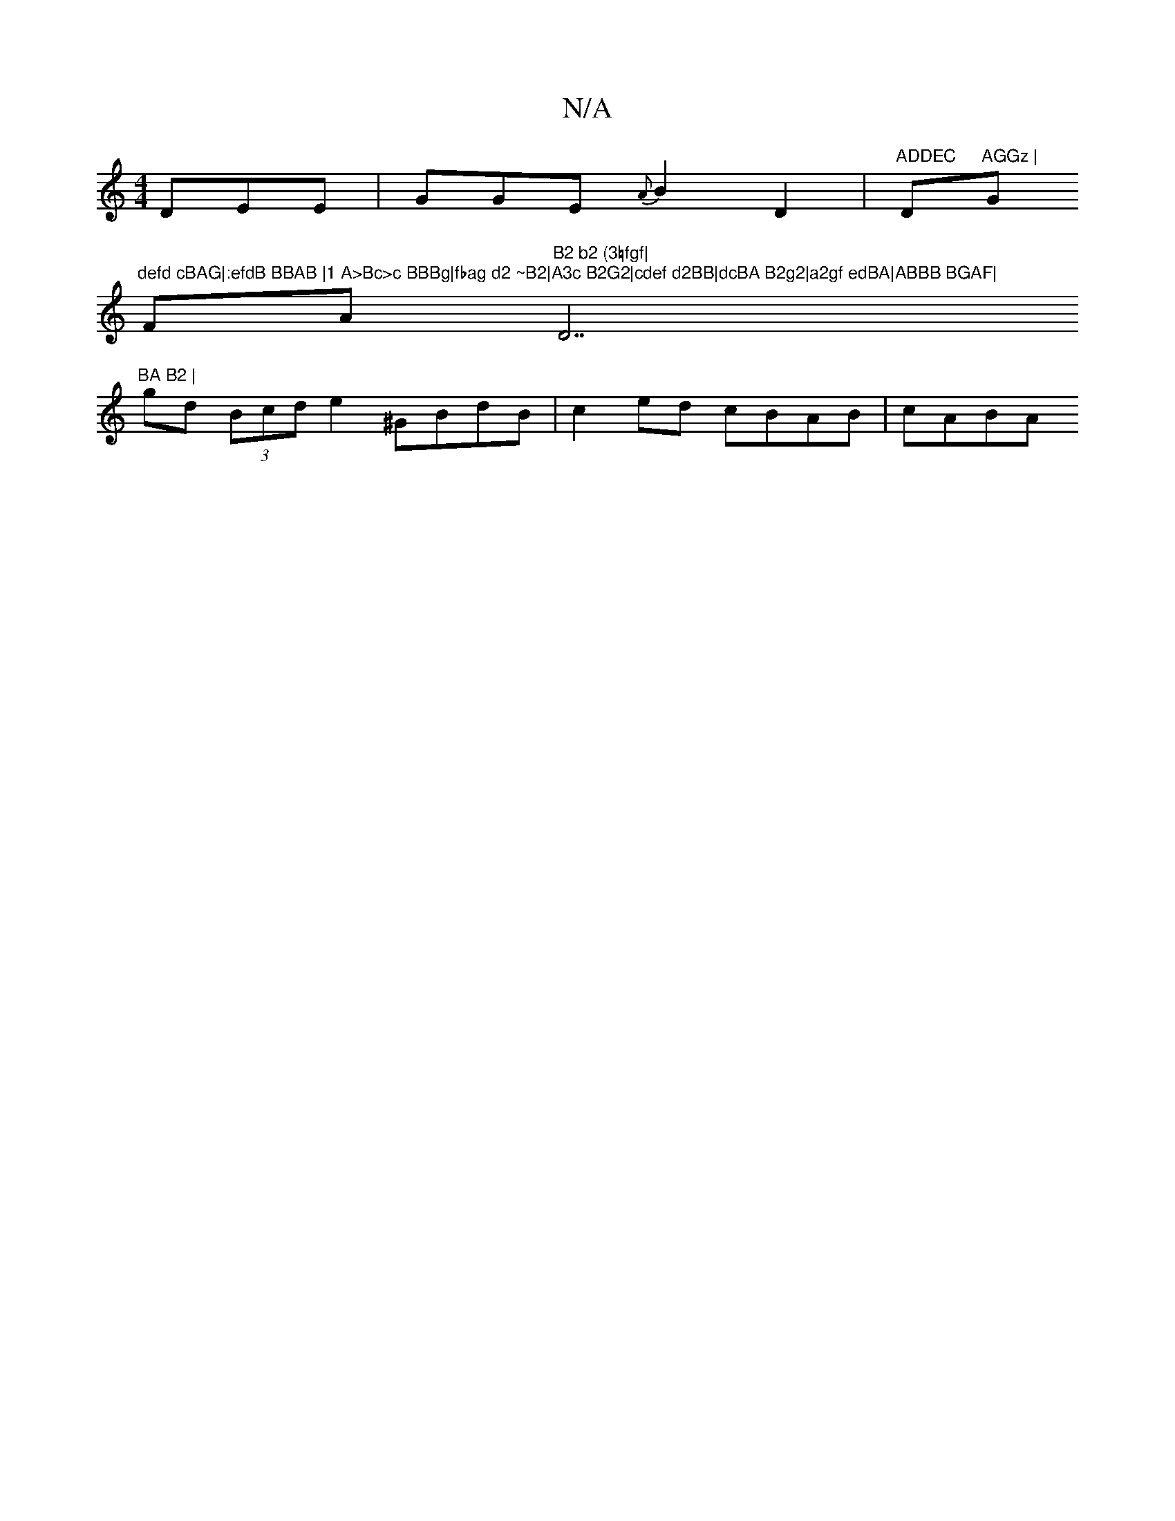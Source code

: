 X:1
T:N/A
M:4/4
R:N/A
K:Cmajor
DEE | GGE {A}B2 D2 | "ADDEC "D"AGGz | "G"defd cBAG|:efdB BBAB |1 A>Bc>c BBBg|fbag d2 ~B2|A3c B2G2|cdef d2BB|dcBA B2g2|a2gf edBA|ABBB BGAF|
FA"B2 b2 (3=fgf|"D7"BA B2 |
gd (3Bcd e2 ^GBdB|c2ed cBAB|cABA 